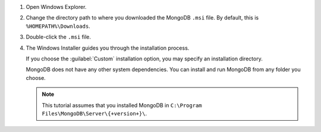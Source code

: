 1. Open Windows Explorer.

2. Change the directory path to where you downloaded the MongoDB 
   ``.msi`` file. By default, this is ``%HOMEPATH%\Downloads``.  

3. Double-click the ``.msi`` file. 

4. The Windows Installer guides you through the installation process.

   If you choose the :guilabel:`Custom` installation option, you may 
   specify an installation directory.

   MongoDB does not have any other system dependencies. You can install and run MongoDB from any folder you choose.

   .. note::

      This tutorial assumes that you installed MongoDB
      in ``C:\Program Files\MongoDB\Server\{+version+}\``.


